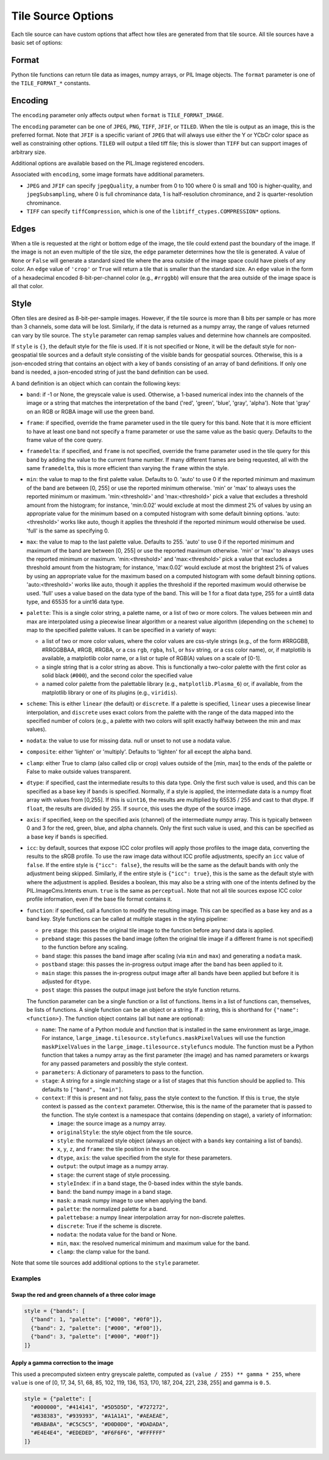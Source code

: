Tile Source Options
===================

Each tile source can have custom options that affect how tiles are generated from that tile source.  All tile sources have a basic set of options:

Format
------

Python tile functions can return tile data as images, numpy arrays, or PIL Image objects.  The ``format`` parameter is one of the ``TILE_FORMAT_*`` constants.

Encoding
--------

The ``encoding`` parameter only affects output when ``format`` is ``TILE_FORMAT_IMAGE``.

The ``encoding`` parameter can be one of ``JPEG``, ``PNG``, ``TIFF``, ``JFIF``, or ``TILED``.  When the tile is output as an image, this is the preferred format.  Note that ``JFIF`` is a specific variant of ``JPEG`` that will always use either the Y or YCbCr color space as well as constraining other options.  ``TILED`` will output a tiled tiff file; this is slower than ``TIFF`` but can support images of arbitrary size.

Additional options are available based on the PIL.Image registered encoders.

Associated with ``encoding``, some image formats have additional parameters.

- ``JPEG`` and ``JFIF`` can specify ``jpegQuality``, a number from 0 to 100 where 0 is small and 100 is higher-quality, and ``jpegSubsampling``, where 0 is full chrominance data, 1 is half-resolution chrominance, and 2 is quarter-resolution chrominance.

- ``TIFF`` can specify ``tiffCompression``, which is one of the ``libtiff_ctypes.COMPRESSION*`` options.

Edges
-----

When a tile is requested at the right or bottom edge of the image, the tile could extend past the boundary of the image.  If the image is not an even multiple of the tile size, the ``edge`` parameter determines how the tile is generated.  A value of ``None`` or ``False`` will generate a standard sized tile where the area outside of the image space could have pixels of any color.  An ``edge`` value of ``'crop'`` or ``True`` will return a tile that is smaller than the standard size.  An ``edge`` value in the form of a hexadecimal encoded 8-bit-per-channel color (e.g., ``#rrggbb``) will ensure that the area outside of the image space is all that color.

Style
-----

Often tiles are desired as 8-bit-per-sample images.  However, if the tile source is more than 8 bits per sample or has more than 3 channels, some data will be lost.  Similarly, if the data is returned as a numpy array, the range of values returned can vary by tile source.  The ``style`` parameter can remap samples values and determine how channels are composited.

If ``style`` is ``{}``, the default style for the file is used.  If it is not specified or None, it will be the default style for non-geospatial tile sources and a default style consisting of the visible bands for geospatial sources.  Otherwise, this is a json-encoded string that contains an object with a key of ``bands`` consisting of an array of band definitions.  If only one band is needed, a json-encoded string of just the band definition can be used.

A band definition is an object which can contain the following keys:

- ``band``: if -1 or None, the greyscale value is used.  Otherwise, a 1-based numerical index into the channels of the image or a string that matches the interpretation of the band ('red', 'green', 'blue', 'gray', 'alpha').  Note that 'gray' on an RGB or RGBA image will use the green band.

- ``frame``: if specified, override the frame parameter used in the tile query for this band.  Note that it is more efficient to have at least one band not specify a frame parameter or use the same value as the basic query.  Defaults to the frame value of the core query.

- ``framedelta``: if specified, and ``frame`` is not specified, override the frame parameter used in the tile query for this band by adding the value to the current frame number.  If many different frames are being requested, all with the same ``framedelta``, this is more efficient than varying the ``frame`` within the style.

- ``min``: the value to map to the first palette value.  Defaults to 0.  'auto' to use 0 if the reported minimum and maximum of the band are between [0, 255] or use the reported minimum otherwise.  'min' or 'max' to always uses the reported minimum or maximum.  'min:<threshold>' and 'max:<threshold>' pick a value that excludes a threshold amount from the histogram; for instance, 'min:0.02' would exclude at most the dimmest 2% of values by using an appropriate value for the minimum based on a computed histogram with some default binning options.  'auto:<threshold>' works like auto, though it applies the threshold if the reported minimum would otherwise be used.  'full' is the same as specifying 0.

- ``max``: the value to map to the last palette value.  Defaults to 255.  'auto' to use 0 if the reported minimum and maximum of the band are between [0, 255] or use the reported maximum otherwise.  'min' or 'max' to always uses the reported minimum or maximum.  'min:<threshold>' and 'max:<threshold>' pick a value that excludes a threshold amount from the histogram; for instance, 'max:0.02' would exclude at most the brightest 2% of values by using an appropriate value for the maximum based on a computed histogram with some default binning options.  'auto:<threshold>' works like auto, though it applies the threshold if the reported maximum would otherwise be used.  'full' uses a value based on the data type of the band.  This will be 1 for a float data type, 255 for a uint8 data type, and 65535 for a uint16 data type.

- ``palette``: This is a single color string, a palette name, or a list of two or more colors. The values between min and max are interpolated using a piecewise linear algorithm or a nearest value algorithm (depending on the ``scheme``) to map to the specified palette values.  It can be specified in a variety of ways:

  - a list of two or more color values, where the color values are css-style strings (e.g., of the form #RRGGBB, #RRGGBBAA, #RGB, #RGBA, or a css ``rgb``, ``rgba``, ``hsl``, or ``hsv`` string, or a css color name), or, if matplotlib is available, a matplotlib color name, or a list or tuple of RGB(A) values on a scale of [0-1].

  - a single string that is a color string as above.  This is functionally a two-color palette with the first color as solid black (``#000``), and the second color the specified value

  - a named color palette from the palettable library (e.g., ``matplotlib.Plasma_6``) or, if available, from the matplotlib library or one of its plugins (e.g., ``viridis``).

- ``scheme``: This is either ``linear`` (the default) or ``discrete``.  If a palette is specified, ``linear`` uses a piecewise linear interpolation, and ``discrete`` uses exact colors from the palette with the range of the data mapped into the specified number of colors (e.g., a palette with two colors will split exactly halfway between the min and max values).

- ``nodata``: the value to use for missing data.  null or unset to not use a nodata value.

- ``composite``: either 'lighten' or 'multiply'.  Defaults to 'lighten' for all except the alpha band.

- ``clamp``: either True to clamp (also called clip or crop) values outside of the [min, max] to the ends of the palette or False to make outside values transparent.

- ``dtype``: if specified, cast the intermediate results to this data type.  Only the first such value is used, and this can be specified as a base key if ``bands`` is specified.  Normally, if a style is applied, the intermediate data is a numpy float array with values from [0,255].  If this is ``uint16``, the results are multiplied by 65535 / 255 and cast to that dtype.  If ``float``, the results are divided by 255.  If ``source``, this uses the dtype of the source image.

- ``axis``: if specified, keep on the specified axis (channel) of the intermediate numpy array.  This is typically between 0 and 3 for the red, green, blue, and alpha channels.  Only the first such value is used, and this can be specified as a base key if ``bands`` is specified.

- ``icc``: by default, sources that expose ICC color profiles will apply those profiles to the image data, converting the results to the sRGB profile.  To use the raw image data without ICC profile adjustments, specify an ``icc`` value of ``false``.  If the entire style is ``{"icc": false}``, the results will be the same as the default bands with only the adjustment being skipped.  Similarly, if the entire style is ``{"icc": true}``, this is the same as the default style with where the adjustment is applied.  Besides a boolean, this may also be a string with one of the intents defined by the PIL.ImageCms.Intents enum.  ``true`` is the same as ``perceptual``.   Note that not all tile sources expose ICC color profile information, even if the base file format contains it.

- ``function``: if specified, call a function to modify the resulting image.  This can be specified as a base key and as a band key.  Style functions can be called at multiple stages in the styling pipeline:

  - ``pre`` stage: this passes the original tile image to the function before any band data is applied.

  - ``preband`` stage: this passes the band image (often the original tile image if a different frame is not specified) to the function before any scaling.

  - ``band`` stage: this passes the band image after scaling (via ``min`` and ``max``) and generating a ``nodata`` mask.

  - ``postband`` stage: this passes the in-progress output image after the band has been applied to it.

  - ``main`` stage: this passes the in-progress output image after all bands have been applied but before it is adjusted for ``dtype``.

  - ``post`` stage: this passes the output image just before the style function returns.

  The function parameter can be a single function or a list of functions.  Items in a list of functions can, themselves, be lists of functions.  A single function can be an object or a string.  If a string, this is shorthand for ``{"name": <function>}``.  The function object contains (all but ``name`` are optional):

  - ``name``: The name of a Python module and function that is installed in the same environment as large_image.  For instance, ``large_image.tilesource.stylefuncs.maskPixelValues`` will use the function ``maskPixelValues`` in the ``large_image.tilesource.stylefuncs`` module.  The function must be a Python function that takes a numpy array as the first parameter (the image) and has named parameters or kwargs for any passed parameters and possibly the style context.

  - ``parameters``: A dictionary of parameters to pass to the function.

  - ``stage``: A string for a single matching stage or a list of stages that this function should be applied to.  This defaults to ``["band", "main"]``.

  - ``context``: If this is present and not falsy, pass the style context to the function.  If this is ``true``, the style context is passed as the ``context`` parameter.  Otherwise, this is the name of the parameter that is passed to the function.  The style context is a namespace that contains (depending on stage), a variety of information:

    - ``image``: the source image as a numpy array.

    - ``originalStyle``: the style object from the tile source.

    - ``style``: the normalized style object (always an object with a ``bands`` key containing a list of bands).

    - ``x``, ``y``, ``z``, and ``frame``: the tile position in the source.

    - ``dtype``, ``axis``: the value specified from the style for these parameters.

    - ``output``: the output image as a numpy array.

    - ``stage``: the current stage of style processing.

    - ``styleIndex``: if in a band stage, the 0-based index within the style bands.

    - ``band``: the band numpy image in a band stage.

    - ``mask``: a mask numpy image to use when applying the band.

    - ``palette``: the normalized palette for a band.

    - ``palettebase``: a numpy linear interpolation array for non-discrete palettes.
    - ``discrete``: True if the scheme is discrete.

    - ``nodata``: the nodata value for the band or None.

    - ``min``, ``max``: the resolved numerical minimum and maximum value for the band.

    - ``clamp``: the clamp value for the band.

Note that some tile sources add additional options to the ``style`` parameter.

Examples
++++++++

Swap the red and green channels of a three color image
______________________________________________________

.. code-block::

  style = {"bands": [
    {"band": 1, "palette": ["#000", "#0f0"]},
    {"band": 2, "palette": ["#000", "#f00"]},
    {"band": 3, "palette": ["#000", "#00f"]}
  ]}

Apply a gamma correction to the image
_____________________________________

This used a precomputed sixteen entry greyscale palette, computed as ``(value / 255) ** gamma * 255``, where ``value`` is one of [0, 17, 34, 51, 68, 85, 102, 119, 136, 153, 170, 187, 204, 221, 238, 255] and gamma is ``0.5``.

.. code-block::

  style = {"palette": [
    "#000000", "#414141", "#5D5D5D", "#727272",
    "#838383", "#939393", "#A1A1A1", "#AEAEAE",
    "#BABABA", "#C5C5C5", "#D0D0D0", "#DADADA",
    "#E4E4E4", "#EDEDED", "#F6F6F6", "#FFFFFF"
  ]}
